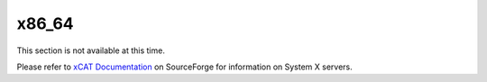 x86_64
======

This section is not available at this time. 

Please refer to `xCAT Documentation <https://sourceforge.net/p/xcat/wiki/XCAT_Documentation/>`_ on SourceForge for information on System X servers. 

